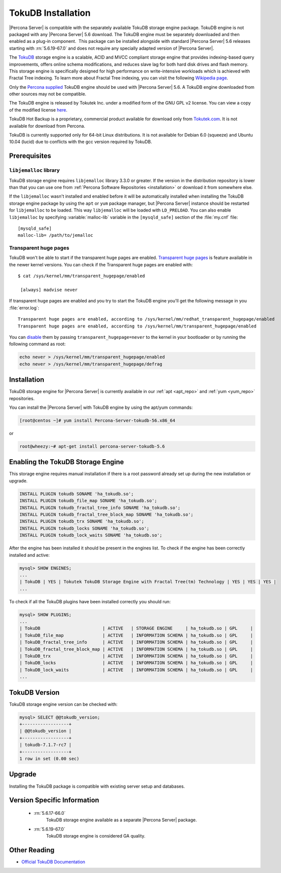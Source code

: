 .. _tokudb_installation:

=====================
 TokuDB Installation
=====================

|Percona Server| is compatible with the separately available TokuDB storage engine package. TokuDB engine is not packaged with any |Percona Server| 5.6 download. The TokuDB engine must be separately downloaded and then enabled as a plug-in component.  This package can be installed alongside with standard |Percona Server| 5.6 releases starting with :rn:`5.6.19-67.0` and does not require any specially adapted version of |Percona Server|.

The `TokuDB <http://www.tokutek.com/products/tokudb-for-mysql/>`_ storage engine is a scalable, ACID and MVCC compliant storage engine that provides indexing-based query improvements, offers online schema modifications, and reduces slave lag for both hard disk drives and flash memory. This storage engine is specifically designed for high performance on write-intensive workloads which is achieved with Fractal Tree indexing. To learn more about Fractal Tree indexing, you can visit the following `Wikipedia page <http://en.wikipedia.org/wiki/Fractal_tree_index>`_.

Only the `Percona supplied <http://www.percona.com/downloads/Percona-Server-5.6/LATEST/>`_ TokuDB engine should be used with |Percona Server| 5.6. A TokuDB engine downloaded from other sources may not be compatible.

The TokuDB engine is released by Tokutek Inc. under a modified form of the GNU GPL v2 license. You can view a copy of the modified license `here <https://github.com/Tokutek/ft-index/blob/master/README-TOKUDB>`_.

TokuDB Hot Backup is a proprietary, commercial product available for download only from `Tokutek.com <http://www.tokutek.com/products/mysql-download-for-mysql-mariadb/>`_. It is not available for download from Percona.

TokuDB is currently supported only for 64-bit Linux distributions. It is not available for Debian 6.0 (squeeze) and Ubuntu 10.04 (lucid) due to conflicts with the gcc version required by TokuDB.


Prerequisites 
=============

``libjemalloc`` library
-----------------------

TokuDB storage engine requires ``libjemalloc`` library 3.3.0 or greater. If the version in the distribution repository is lower than that you can use one from :ref:`Percona Software Repositories <installation>` or download it from somewhere else.

If the ``libjemalloc`` wasn't installed and enabled before it will be automatically installed when installing the TokuDB storage engine package by using the ``apt`` or ``yum`` package manager, but |Percona Server| instance should be restarted for ``libjemalloc`` to be loaded. This way ``libjemalloc`` will be loaded with ``LD_PRELOAD``. You can also enable ``libjemalloc`` by specifying :variable:`malloc-lib` variable in the ``[mysqld_safe]`` section of the :file:`my.cnf` file: :: 

  [mysqld_safe]
  malloc-lib= /path/to/jemalloc


Transparent huge pages
----------------------

TokuDB won't be able to start if the transparent huge pages are enabled. `Transparent huge pages <https://access.redhat.com/site/documentation/en-US/Red_Hat_Enterprise_Linux/6/html/Performance_Tuning_Guide/s-memory-transhuge.html>`_ is feature available in the newer kernel versions. You can check if the Transparent huge pages are enabled with: ::
  
  $ cat /sys/kernel/mm/transparent_hugepage/enabled

   [always] madvise never

If transparent huge pages are enabled and you try to start the TokuDB engine you'll get the following message in you :file:`error.log`: ::

 Transparent huge pages are enabled, according to /sys/kernel/mm/redhat_transparent_hugepage/enabled
 Transparent huge pages are enabled, according to /sys/kernel/mm/transparent_hugepage/enabled

You can `disable <http://www.oracle-base.com/articles/linux/configuring-huge-pages-for-oracle-on-linux-64.php#disabling-transparent-hugepages>`_ them by passing ``transparent_hugepage=never`` to the kernel in your bootloader or by running the following command as root: 
  
.. code-block:: bash

  echo never > /sys/kernel/mm/transparent_hugepage/enabled
  echo never > /sys/kernel/mm/transparent_hugepage/defrag

Installation
============

TokuDB storage engine for |Percona Server| is currently available in our :ref:`apt <apt_repo>` and :ref:`yum <yum_repo>` repositories.

You can install the |Percona Server| with TokuDB engine by using the apt/yum commands:

.. code-block:: bash

 [root@centos ~]# yum install Percona-Server-tokudb-56.x86_64

or

.. code-block:: bash

 root@wheezy:~# apt-get install percona-server-tokudb-5.6


Enabling the TokuDB Storage Engine
==================================

This storage engine requires manual installation if there is a root password already set up during the new installation or upgrade. 

.. code-block:: mysql

 INSTALL PLUGIN tokudb SONAME 'ha_tokudb.so';
 INSTALL PLUGIN tokudb_file_map SONAME 'ha_tokudb.so';
 INSTALL PLUGIN tokudb_fractal_tree_info SONAME 'ha_tokudb.so';
 INSTALL PLUGIN tokudb_fractal_tree_block_map SONAME 'ha_tokudb.so';
 INSTALL PLUGIN tokudb_trx SONAME 'ha_tokudb.so';
 INSTALL PLUGIN tokudb_locks SONAME 'ha_tokudb.so';
 INSTALL PLUGIN tokudb_lock_waits SONAME 'ha_tokudb.so';

After the engine has been installed it should be present in the engines list. To check if the engine has been correctly installed and active: 

.. code-block:: mysql

 mysql> SHOW ENGINES;
 ...
 | TokuDB | YES | Tokutek TokuDB Storage Engine with Fractal Tree(tm) Technology | YES | YES | YES |
 ...

To check if all the TokuDB plugins have been installed correctly you should run:

.. code-block:: mysql

 mysql> SHOW PLUGINS;
 ...
 | TokuDB                        | ACTIVE   | STORAGE ENGINE     | ha_tokudb.so | GPL     |
 | TokuDB_file_map               | ACTIVE   | INFORMATION SCHEMA | ha_tokudb.so | GPL     |
 | TokuDB_fractal_tree_info      | ACTIVE   | INFORMATION SCHEMA | ha_tokudb.so | GPL     |
 | TokuDB_fractal_tree_block_map | ACTIVE   | INFORMATION SCHEMA | ha_tokudb.so | GPL     |
 | TokuDB_trx                    | ACTIVE   | INFORMATION SCHEMA | ha_tokudb.so | GPL     |
 | TokuDB_locks                  | ACTIVE   | INFORMATION SCHEMA | ha_tokudb.so | GPL     |
 | TokuDB_lock_waits             | ACTIVE   | INFORMATION SCHEMA | ha_tokudb.so | GPL     |
 ...

TokuDB Version
==============

TokuDB storage engine version can be checked with: 

.. code-block:: mysql
  
   mysql> SELECT @@tokudb_version;
   +------------------+
   | @@tokudb_version |
   +------------------+
   | tokudb-7.1.7-rc7 |
   +------------------+
   1 row in set (0.00 sec)


Upgrade
=======

Installing the TokuDB package is compatible with existing server setup and databases.

Version Specific Information
============================

 * :rn:`5.6.17-66.0`
    TokuDB storage engine available as a separate |Percona Server| package.
 * :rn:`5.6.19-67.0`
    TokuDB storage engine is considered GA quality.


Other Reading
=============

* `Official TokuDB Documentation <http://www.tokutek.com/resources/product-docs/>`_
